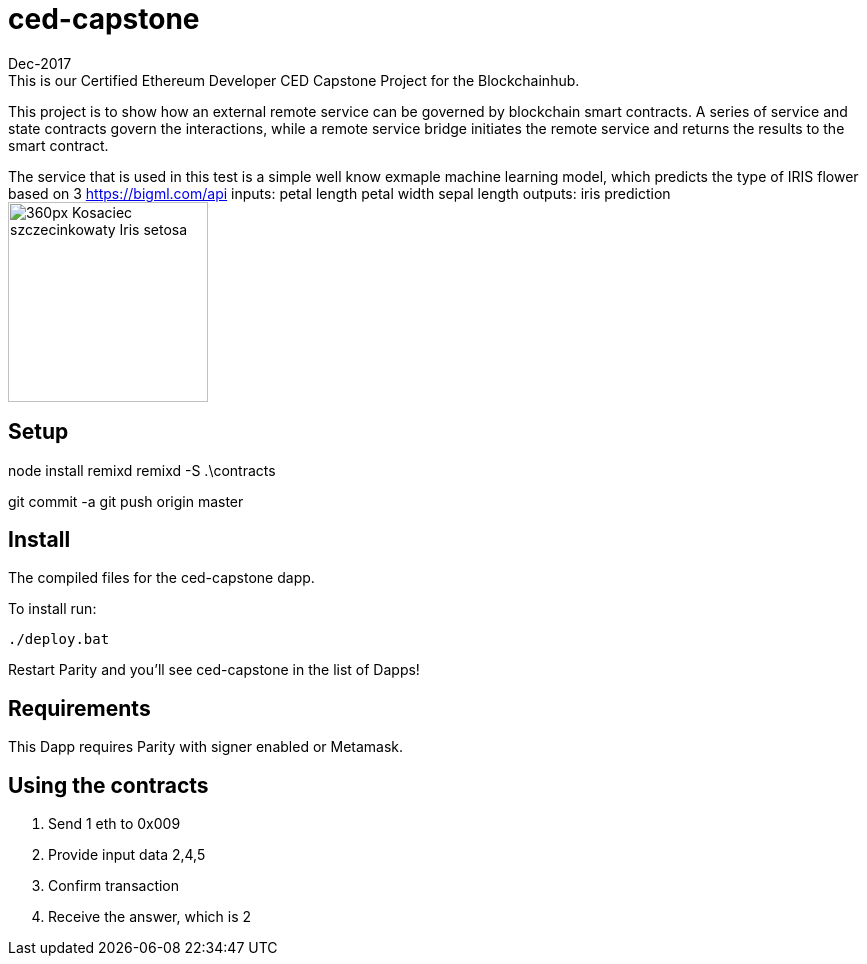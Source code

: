 # ced-capstone
Dec-2017
This is our Certified Ethereum Developer CED Capstone Project for the Blockchainhub.
This project is to show how an external remote service can be governed by blockchain smart contracts.  
A series of service and state contracts govern the interactions, while a remote service bridge initiates the remote service and returns the results to the smart contract.

The service that is used in this test is a simple well know exmaple machine learning model, which predicts the type of IRIS flower based on 3 https://bigml.com/api
inputs:
petal length
petal width
sepal length
outputs:
iris prediction
image:https://upload.wikimedia.org/wikipedia/commons/thumb/5/56/Kosaciec_szczecinkowaty_Iris_setosa.jpg/360px-Kosaciec_szczecinkowaty_Iris_setosa.jpg[title="ced-capstone",width="200", height="200"]


== Setup
node install remixd
remixd -S .\contracts

git commit -a
git push origin master

== Install
The compiled files for the ced-capstone dapp.

To install run:

```
./deploy.bat
```

Restart Parity and you'll see ced-capstone in the list of Dapps!

== Requirements

This Dapp requires Parity with signer enabled or Metamask.

== Using the contracts
1. Send 1 eth to 0x009
2. Provide input data 2,4,5
3. Confirm transaction
4. Receive the answer, which is 2

